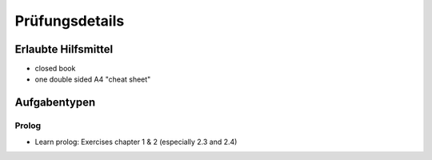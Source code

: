 Prüfungsdetails
===============


Erlaubte Hilfsmittel
---------------------

* closed book
* one double sided A4 "cheat sheet"

Aufgabentypen
-------------

Prolog
.....

* Learn prolog: Exercises chapter 1 & 2 (especially 2.3 and 2.4)
